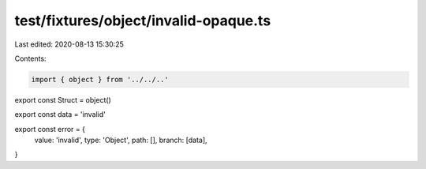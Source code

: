 test/fixtures/object/invalid-opaque.ts
======================================

Last edited: 2020-08-13 15:30:25

Contents:

.. code-block:: ts

    import { object } from '../../..'

export const Struct = object()

export const data = 'invalid'

export const error = {
  value: 'invalid',
  type: 'Object',
  path: [],
  branch: [data],
}


